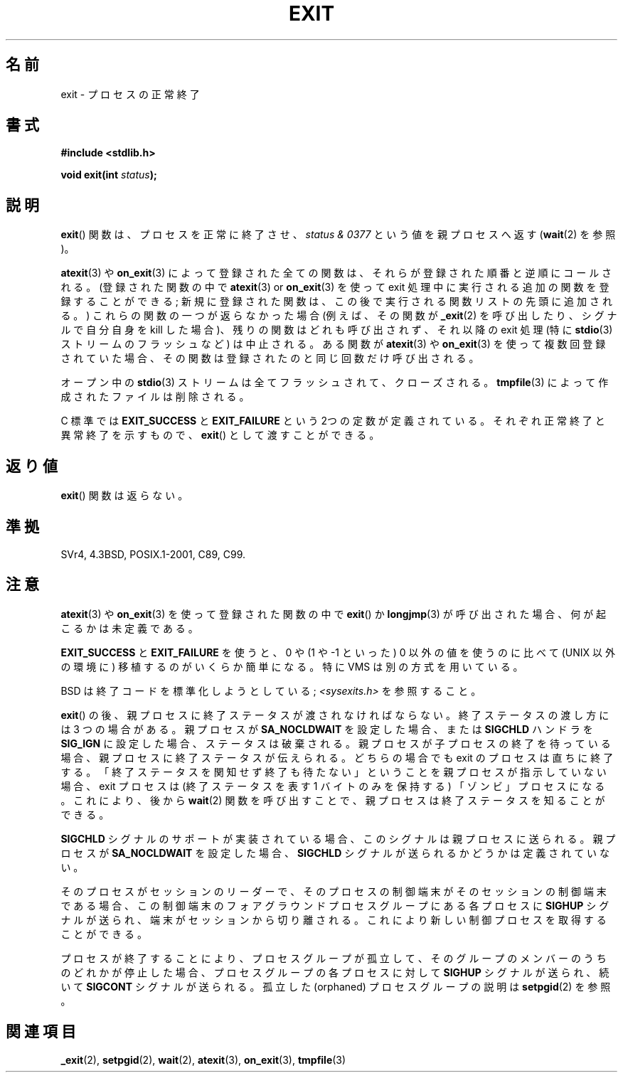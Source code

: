 .\" Copyright (C) 2001 Andries Brouwer <aeb@cwi.nl>.
.\"
.\" Permission is granted to make and distribute verbatim copies of this
.\" manual provided the copyright notice and this permission notice are
.\" preserved on all copies.
.\"
.\" Permission is granted to copy and distribute modified versions of this
.\" manual under the conditions for verbatim copying, provided that the
.\" entire resulting derived work is distributed under the terms of a
.\" permission notice identical to this one.
.\"
.\" Since the Linux kernel and libraries are constantly changing, this
.\" manual page may be incorrect or out-of-date.  The author(s) assume no
.\" responsibility for errors or omissions, or for damages resulting from
.\" the use of the information contained herein.  The author(s) may not
.\" have taken the same level of care in the production of this manual,
.\" which is licensed free of charge, as they might when working
.\" professionally.
.\"
.\" Formatted or processed versions of this manual, if unaccompanied by
.\" the source, must acknowledge the copyright and authors of this work.
.\"
.\"*******************************************************************
.\"
.\" This file was generated with po4a. Translate the source file.
.\"
.\"*******************************************************************
.TH EXIT 3 2009\-09\-20 Linux "Linux Programmer's Manual"
.SH 名前
exit \- プロセスの正常終了
.SH 書式
.nf
\fB#include <stdlib.h>\fP
.sp
\fBvoid exit(int \fP\fIstatus\fP\fB);\fP
.fi
.SH 説明
\fBexit\fP()  関数は、プロセスを正常に終了させ、 \fIstatus & 0377\fP という値を親プロセスへ返す (\fBwait\fP(2)
を参照)。
.LP
\fBatexit\fP(3)  や \fBon_exit\fP(3)  によって 登録された全ての関数は、それらが登録された順番と逆順にコールされる。
(登録された関数の中で \fBatexit\fP(3)  or \fBon_exit\fP(3)  を使って exit
処理中に実行される追加の関数を登録することができる; 新規に登録された関数は、この後で実行される関数リストの先頭に 追加される。)
これらの関数の一つが返らなかった場合 (例えば、その関数が \fB_exit\fP(2)  を呼び出したり、シグナルで自分自身を kill した場合)、
残りの関数はどれも呼び出されず、それ以降の exit 処理 (特に \fBstdio\fP(3)  ストリームのフラッシュなど) は中止される。 ある関数が
\fBatexit\fP(3)  や \fBon_exit\fP(3)  を使って複数回登録されていた場合、 その関数は登録されたのと同じ回数だけ呼び出される。
.LP
オープン中の \fBstdio\fP(3)  ストリームは全てフラッシュされて、クローズされる。 \fBtmpfile\fP(3)
によって作成されたファイルは削除される。
.LP
C 標準では \fBEXIT_SUCCESS\fP と \fBEXIT_FAILURE\fP という 2つの定数が
定義されている。それぞれ正常終了と異常終了を示すもので、 \fBexit\fP()  として渡すことができる。
.SH 返り値
\fBexit\fP()  関数は返らない。
.SH 準拠
SVr4, 4.3BSD, POSIX.1\-2001, C89, C99.
.SH 注意
.LP
\fBatexit\fP(3)  や \fBon_exit\fP(3)  を使って登録された関数の中で \fBexit\fP()  か \fBlongjmp\fP(3)
が呼び出された場合、 何が起こるかは未定義である。
.LP
\fBEXIT_SUCCESS\fP と \fBEXIT_FAILURE\fP を使うと、0 や (1 や \-1 といった) 0 以外の値を使うのに比べて
(UNIX 以外の環境に) 移植するのがいくらか簡単になる。 特に VMS は別の方式を用いている。
.LP
BSD は終了コードを標準化しようとしている; \fI<sysexits.h>\fP を参照すること。
.LP
\fBexit\fP()  の後、親プロセスに終了ステータスが渡されなければならない。 終了ステータスの渡し方には 3 つの場合がある。 親プロセスが
\fBSA_NOCLDWAIT\fP を設定した場合、 または \fBSIGCHLD\fP ハンドラを \fBSIG_IGN\fP に設定した場合、
ステータスは破棄される。 親プロセスが子プロセスの終了を待っている場合、 親プロセスに終了ステータスが伝えられる。 どちらの場合でも exit
のプロセスは直ちに終了する。 「終了ステータスを関知せず終了も待たない」 ということを親プロセスが指示していない場合、 exit プロセスは
(終了ステータスを表す 1 バイトのみを保持する)  「ゾンビ」プロセスになる。 これにより、後から \fBwait\fP(2)  関数を呼び出すことで、
親プロセスは終了ステータスを知ることができる。
.LP
\fBSIGCHLD\fP シグナルのサポートが実装されている場合、 このシグナルは親プロセスに送られる。 親プロセスが \fBSA_NOCLDWAIT\fP
を設定した場合、 \fBSIGCHLD\fP シグナルが送られるかどうかは定義されていない。
.LP
そのプロセスがセッションのリーダーで、 そのプロセスの制御端末がそのセッションの制御端末である場合、
この制御端末のフォアグラウンドプロセスグループにある 各プロセスに \fBSIGHUP\fP シグナルが送られ、端末がセッションから切り離される。
これにより新しい制御プロセスを取得することができる。
.LP
プロセスが終了することにより、プロセスグループが孤立して、 そのグループのメンバーのうちのどれかが停止した場合、 プロセスグループの各プロセスに対して
\fBSIGHUP\fP シグナルが送られ、続いて \fBSIGCONT\fP シグナルが送られる。 孤立した (orphaned) プロセスグループの説明は
\fBsetpgid\fP(2)  を参照。
.SH 関連項目
\fB_exit\fP(2), \fBsetpgid\fP(2), \fBwait\fP(2), \fBatexit\fP(3), \fBon_exit\fP(3),
\fBtmpfile\fP(3)
